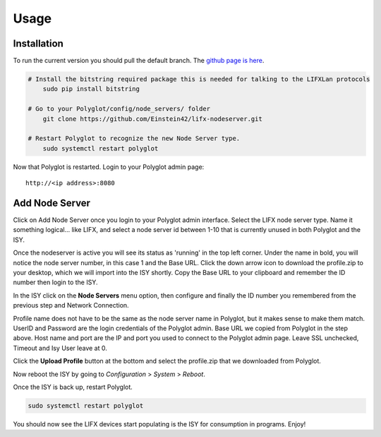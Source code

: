 Usage
=====

Installation
~~~~~~~~~~~~

To run the current version you should pull the default branch. The `github page is here 
<https://github.com/Einstein42/lifx-nodeserver>`_.

.. code-block:: bash

    # Install the bitstring required package this is needed for talking to the LIFXLan protocols
	sudo pip install bitstring
	
    # Go to your Polyglot/config/node_servers/ folder
	git clone https://github.com/Einstein42/lifx-nodeserver.git
	
    # Restart Polyglot to recognize the new Node Server type.
	sudo systemctl restart polyglot

Now that Polyglot is restarted. Login to your Polyglot admin page::

    http://<ip address>:8080

Add Node Server
~~~~~~~~~~~~~~~
.. image:: _static/add_nodeserver.png
   :scale: 50 %
   :align: center

Click on Add Node Server once you login to your Polyglot admin interface. Select the
LIFX node server type. Name it something logical... like LIFX, and select
a node server id between 1-10 that is currently unused in both Polyglot and the ISY.

.. image:: _static/add_nodeserver_2.png
   :scale: 50 %
   :align: center

Once the nodeserver is active you will see its status as 'running' in the top left corner. Under 
the name in bold, you will notice the node server number, in this case 1 and the Base URL.
Click the down arrow icon to download the profile.zip to your desktop, which we will import
into the ISY shortly. Copy the Base URL to your clipboard and remember the ID number then 
login to the ISY.

.. image:: _static/nodeserver.png
   :scale: 50 %
   :align: center

In the ISY click on the **Node Servers** menu option, then configure and finally the ID
number you remembered from the previous step and Network Connection.

Profile name does not have to be the same as the node server name in Polyglot, but it makes
sense to make them match. UserID and Password are the login credentials of the Polyglot 
admin. Base URL we copied from Polyglot in the step above. Host name and port are the
IP and port you used to connect to the Polyglot admin page. Leave SSL unchecked, Timeout 
and Isy User leave at 0.

Click the **Upload Profile** button at the bottom and select the profile.zip that we downloaded
from Polyglot.

.. image:: _static/isy_node.png
   :scale: 75 %
   :align: center

Now reboot the ISY by going to *Configuration* > *System* > *Reboot*.

Once the ISY is back up, restart Polyglot.

.. code-block:: bash

    sudo systemctl restart polyglot

You should now see the LIFX devices start populating is the ISY for consumption in programs. Enjoy!